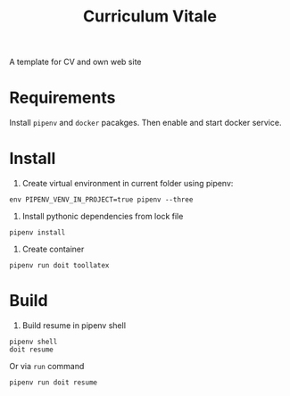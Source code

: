 #+TITLE: Curriculum Vitale
A template for CV and own web site

* Requirements
  Install =pipenv=  and =docker= pacakges.
  Then enable and start docker service.

* Install
1. Create virtual environment in current folder using pipenv:
#+BEGIN_SRC shell
  env PIPENV_VENV_IN_PROJECT=true pipenv --three
#+END_SRC

2. Install pythonic dependencies from lock file
#+BEGIN_SRC shell
  pipenv install
#+END_SRC

3. Create container
#+BEGIN_SRC shell
  pipenv run doit toollatex
#+END_SRC

* Build
1. Build resume in pipenv shell
#+BEGIN_SRC shell
  pipenv shell
  doit resume
#+END_SRC
Or via =run= command
#+BEGIN_SRC shell
  pipenv run doit resume
#+END_SRC
